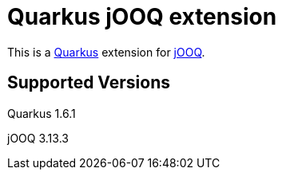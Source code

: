 = Quarkus jOOQ extension

This is a https://github.com/quarkusio/quarkus[Quarkus] extension for https://github.com/jOOQ/jOOQ[jOOQ].


== Supported Versions
Quarkus 1.6.1

jOOQ 3.13.3
